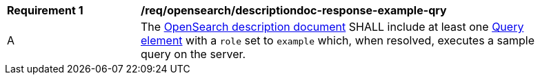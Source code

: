 [[req_opensearch_descriptiondoc-response-example-qry]]
[width="90%",cols="2,6a"]
|===
^|*Requirement {counter:req-id}* |*/req/opensearch/descriptiondoc-response-example-qry*
^|A |The https://github.com/dewitt/opensearch/blob/master/opensearch-1-1-draft-6.md#opensearch-description-document[OpenSearch description document] SHALL include at least one https://github.com/dewitt/opensearch/blob/master/opensearch-1-1-draft-6.md#the-query-element[Query element] with a `role` set to `example` which, when resolved, executes a sample query on the server.
|===
